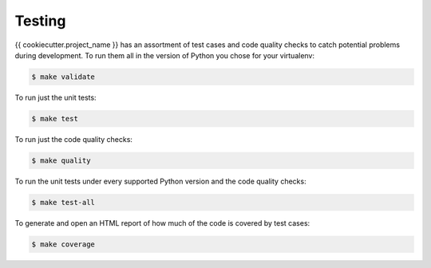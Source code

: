 Testing
=======

{{ cookiecutter.project_name }} has an assortment of test cases and code quality
checks to catch potential problems during development.  To run them all in the
version of Python you chose for your virtualenv:

.. code-block:: bash

    $ make validate

To run just the unit tests:

.. code-block:: bash

    $ make test

To run just the code quality checks:

.. code-block:: bash

    $ make quality

To run the unit tests under every supported Python version and the code
quality checks:

.. code-block:: bash

    $ make test-all

To generate and open an HTML report of how much of the code is covered by
test cases:

.. code-block:: bash

    $ make coverage